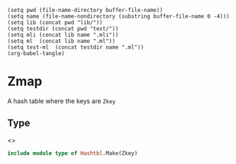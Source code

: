 #+begin_src elisp tangle: no :results none :exports none
(setq pwd (file-name-directory buffer-file-name))
(setq name (file-name-nondirectory (substring buffer-file-name 0 -4)))
(setq lib (concat pwd "lib/"))
(setq testdir (concat pwd "test/"))
(setq mli (concat lib name ".mli"))
(setq ml  (concat lib name ".ml"))
(setq test-ml  (concat testdir name ".ml"))
(org-babel-tangle)
#+end_src 

* Zmap
  :PROPERTIES:
  :header-args: :noweb yes :comments both
  :END:

  A hash table where the keys are ~Zkey~
  
** Type

   <<<~Zmap.t~>>>
   #+begin_src ocaml :tangle (eval mli)
include module type of Hashtbl.Make(Zkey)
   #+end_src

   #+begin_src ocaml :tangle (eval ml) :exports none
module Zmap = Hashtbl.Make(Zkey)
include Zmap
   #+end_src

